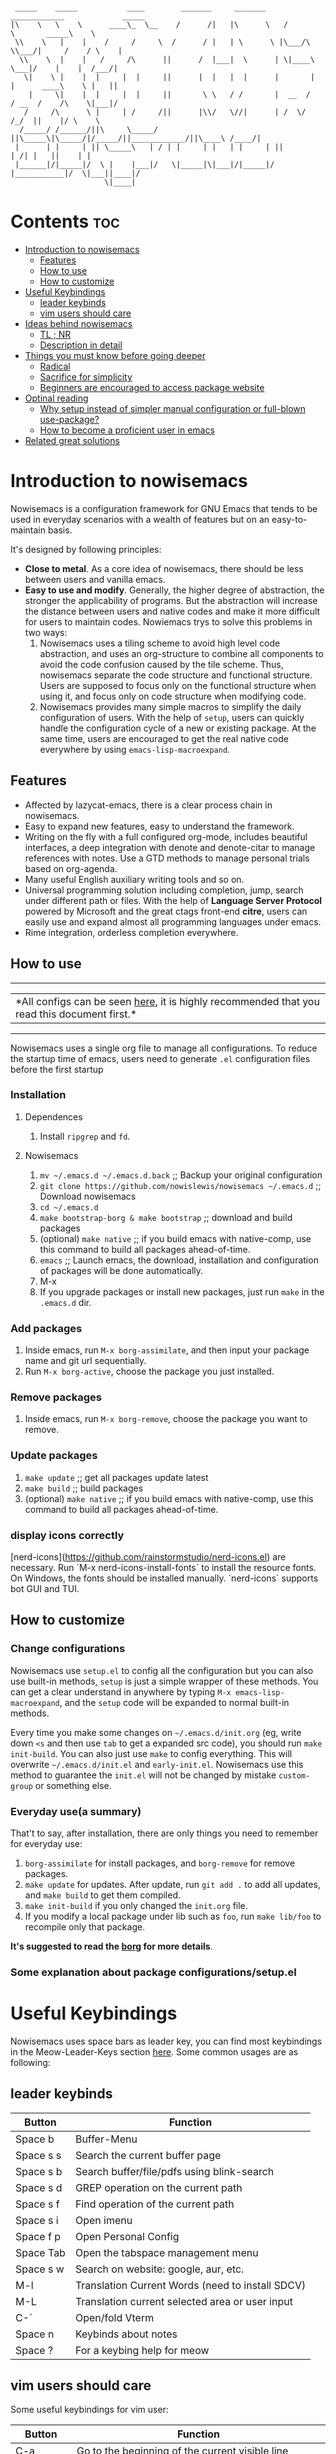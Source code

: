 #+begin_src elisp

 _____    _____           ____        _______     _______     ____________             _____
|\    \   \    \      ____\_  \__    /      /|   |\      \   /            \       _____\    \
 \\    \   |    |    /     /     \  /      / |   | \      \ |\___/\  \\___/|     /    / \    |
  \\    \  |    |   /     /\      ||      /  |___|  \      | \|____\  \___|/    |    |  /___/|
   \|    \ |    |  |     |  |     ||      |  |   |  |      |       |  |      ____\    \ |   ||
    |     \|    |  |     |  |     ||       \ \   / /       |  __  /   / __  /    /\    \|___|/
   /     /\      \ |     | /     /||      |\\/   \//|      | /  \/   /_/  ||    |/ \    \
  /_____/ /______/||\     \_____/ ||\_____\|\_____/|/_____/||____________/||\____\ /____/|
 |      | |     | || \_____\   | / | |     | |   | |     | ||           | /| |   ||    | |
 |______|/|_____|/  \ |    |___|/   \|_____|\|___|/|_____|/ |___________|/  \|___||____|/
                     \|____|
#+end_src
* Contents                                                              :toc:
- [[#introduction-to-nowisemacs][Introduction to nowisemacs]]
  - [[#features][Features]]
  - [[#how-to-use][How to use]]
  - [[#how-to-customize][How to customize]]
- [[#useful-keybindings][Useful Keybindings]]
  - [[#leader-keybinds][leader keybinds]]
  - [[#vim-users-should-care][vim users should care]]
- [[#ideas-behind-nowisemacs][Ideas behind nowisemacs]]
  - [[#tl--nr][TL ; NR]]
  - [[#description-in-detail][Description in detail]]
- [[#things-you-must-know-before-going-deeper][Things you must know before going deeper]]
  - [[#radical][Radical]]
  - [[#sacrifice-for-simplicity][Sacrifice for simplicity]]
  - [[#beginners-are-encouraged-to-access-package-website][Beginners are encouraged to access package website]]
- [[#optinal-reading][Optinal reading]]
  - [[#why-setup-instead-of-simpler-manual-configuration-or-full-blown-use-package][Why setup instead of simpler manual configuration or full-blown use-package?]]
  - [[#how-to-become-a-proficient-user-in-emacs][How to become a proficient user in emacs]]
- [[#related-great-solutions][Related great solutions]]

* Introduction to nowisemacs
Nowisemacs is a configuration framework for GNU Emacs that tends to be used in everyday scenarios with a wealth of
features but on an easy-to-maintain
basis.

It's designed by following principles:
+ *Close to metal*. As a core idea of nowisemacs, there should be less between users and vanilla emacs.
+ *Easy to use and modify*.
  Generally, the
  higher degree of abstraction, the stronger the applicability of programs. But the abstraction will increase the
  distance between users and native codes and make it more difficult for users to maintain codes. Nowiemacs trys to solve this problems in two ways:
  1. Nowisemacs uses a tiling scheme to avoid high level code abstraction, and uses an org-structure to combine all
     components to avoid the code confusion caused by the tile scheme. Thus, nowisemacs separate the code structure and
     functional structure. Users are supposed to focus only on the functional structure when using it, and focus only on code structure
     when modifying code.
  2. Nowisemacs provides many simple macros to simplify the daily configuration of users. With the help of =setup=, users
     can quickly handle the configuration cycle of a new or existing package. At the same time, users are encouraged to get the real native code
     everywhere by using =emacs-lisp-macroexpand=.
** Features
+ Affected by lazycat-emacs, there is a clear process chain in nowisemacs.
+ Easy to expand new features, easy to understand the framework.
+ Writing on the fly with a full configured org-mode, includes beautiful interfaces, a deep integration with denote and denote-citar to manage references with notes.
  Use a GTD methods to manage personal trials based on org-agenda.
+ Many useful English auxiliary writing tools and so on.
+ Universal programming solution including completion, jump, search under different path or files. With the help of *Language Server Protocol* powered by Microsoft and the great ctags
  front-end *citre*, users can easily use and expand almost all programming languages under emacs.
+ Rime integration, orderless completion everywhere.
** How to use
----------------------------------------------------------------------------------------------------------------------------
|*All configs can be seen [[file:init.org][here]], it is highly recommended that you read this document first.*|
---------------------------------------------------------------------------------------------------------------------------

Nowisemacs uses a single org file to manage all configurations. To reduce the startup time of emacs, users need to
generate =.el= configuration files before the first startup

*** Installation
**** Dependences
1. Install =ripgrep= and =fd=.
**** Nowisemacs
1. =mv ~/.emacs.d ~/.emacs.d.back= ;; Backup your original configuration
2. =git clone https://github.com/nowislewis/nowisemacs ~/.emacs.d= ;; Download nowisemacs
3. =cd ~/.emacs.d=
4. =make bootstrap-borg & make bootstrap= ;; download and build packages
5. (optional) =make native= ;; if you build emacs with native-comp, use this command to build all packages ahead-of-time.
6. =emacs= ;; Launch emacs, the download, installation and configuration of packages will be done automatically.
7. M-x
7. If you upgrade packages or install new packages, just run =make= in the =.emacs.d= dir.
*** Add packages
1. Inside emacs, run =M-x borg-assimilate=, and then input your package name and git url sequentially.
2. Run =M-x borg-active=, choose the package you just installed.
*** Remove packages
1. Inside emacs, run =M-x borg-remove=, choose the package you want to remove.
*** Update packages
1. =make update= ;; get all packages update latest
2. =make build= ;; build packages
3. (optional) =make native= ;; if you build emacs with native-comp, use this command to build all packages ahead-of-time.
*** display icons correctly
[nerd-icons](https://github.com/rainstormstudio/nerd-icons.el) are necessary.  Run `M-x nerd-icons-install-fonts` to
install the resource fonts. On Windows, the fonts should be installed manually. `nerd-icons` supports bot GUI and TUI.
** How to customize
*** Change configurations
Nowisemacs use =setup.el= to config all the configuration but you can also use built-in methods, =setup= is just a simple wrapper of these methods. You can get a clear understand in anywhere by typing =M-x emacs-lisp-macroexpand=, and the =setup= code will be expanded to normal built-in methods.

Every time you make some changes on =~/.emacs.d/init.org= (eg, write down =<s= and then use =tab= to get a expanded src
code), you should run =make init-build=. You can also just use =make= to config everything. This will overwrite
=~/.emacs.d/init.el= and =early-init.el=. Nowisemacs use this method to guarantee the =init.el= will not be changed by mistake
=custom-group= or something else.
*** Everyday use(a summary)
That't to say, after installation, there are only things you need to remember for everyday use:
1. =borg-assimilate= for install packages, and =borg-remove= for remove packages.
2. =make update= for updates. After update, run =git add .= to add all updates, and =make build= to get them compiled.
3. =make init-build=  if you only changed the =init.org= file.
4. If you modify a local package under lib such as =foo=, run =make lib/foo= to recompile only that package.

*It's suggested to read the [[https://emacsmirror.net/manual/borg/][borg]] for more details*.
*** Some explanation about package configurations/setup.el
* Useful Keybindings
Nowisemacs uses space bars as leader key, you can find most keybindings in the Meow-Leader-Keys section [[file:init.org][here]]. Some common usages are as following:
** leader keybinds
| Button    | Function                                         |
|-----------+--------------------------------------------------|
| Space b   | Buffer-Menu                                      |
| Space s s | Search the current buffer page                   |
| Space s b | Search buffer/file/pdfs using blink-search       |
| Space s d | GREP operation on the current path               |
| Space s f | Find operation of the current path               |
| Space s i | Open imenu                                       |
| Space f p | Open Personal Config                             |
| Space Tab | Open the tabspace management menu                |
| Space s w | Search on website: google, aur, etc.             |
| M-l       | Translation Current Words (need to install SDCV) |
| M-L       | Translation current selected area or user input  |
| C-`       | Open/fold Vterm                                  |
| Space n   | Keybinds about notes                             |
| Space ?   | For a keybing help for meow                      |
** vim users should care
Some useful keybindings for vim user:
| Button         | Function                                                                       |
|----------------+--------------------------------------------------------------------------------|
| C-a            | Go to the beginning of the current visible line                                |
| C-e            | Go to the end of the line, but before ellipsis, if any                         |
| M->            | Move point to the end of the buffer                                            |
| M-<            | Move point to the beginning of the buffer                                      |
| M-v            | Scroll text of selected window down ARG lines; or near full screen if no ARG   |
| C-v            | Scroll text of selected window upward ARG lines; or near full screen if no ARG |
| C-w            | Kill ("cut") text between point and mark                                       |
| e              | meow-next-word, select to the end of the next Nth word                         |
| b              | meow-back-word, select to the beginning the previous Nth word                  |
| f              | meow-find, find the next N char read from minibuffer                           |
| c c            | meow-change, kill current selection and switch to INSERT state                 |
| n              | moew-search, search and select with the car of the current regexp-search-ring  |
| v a            | text-object based operation (arounding objects)                                |
| v i            | text-object based operation (inside objects)                                   |
| m + any letter | save the current location into registers with name "letter"                    |
| ' + any letter | load the location registers of name "letter"                                   |
| g d            | jump to definition                                                             |
| g D            | jump to reference                                                              |
| g a            | code actions                                                                   |

Press =Space ?= to get a view of keybings under normal status.
* Ideas behind nowisemacs
** TL ; NR
Concise + High maintainability
** Description in detail
*** Understand Emacs from the perspective of system architecture
1. Emacs can be regarded as a virtual machine of the lisp language. And the core function of a virtual machine is to
   manage memory.
2. The built-in variables and functions defined by Emacs are set together with the user-defined functions, and they are
   all equivalent as First-class citizen.
3. Therefore, most of the user's operation on Emacs correspond to a function, and users can modify all external or
   built-in variables and functions. In other words, users should regard themselves as internal schedulers of the
   system, not external users.
*** Packages and related configurations should be simple
Simplicity doesn't mean that the number of packages used is few, or the interface is ugly, but that the following
concepts should be met as far as possible:
1. Try to use built-in functions to reduce redundancy. The rational use of these APIs can greatly reduce the external
   maintenance burden.
2. Packages should be designed simple and flexible, which will reduce dependencies.
3. Packages with less code or active updates will have higher priority.
4. Try to use the default configuration or select packages with enough default configuration to avoid the update burden
   caused by numerous hacks.
*** Balance
I like rich functionality, which allows me to have suitable solutions for various scenarios. Usually adding a functionality
will increase the complexity of configurations. Nowisemacs looks for a balance between functionality and complexity by
"concise" choices.
* Things you must know before going deeper
** Radical
1. Nowisemacs always uses the latest emacs version and compile it locally, so there may be some incompatible when you use an older version.
2. Fast iteration, no option of "all" packages. If there is a package with a cleaner code implementation than the one
   used now, or fewer dependencies, or better functionality, only *one* will be left.
** Sacrifice for simplicity
The code will be kept iteratively updated and thus less stable, because any duplicated or useless code will be
   updated or optimized immediately, with little consideration for compatibility.
** Beginners are encouraged to access package website
Many functions provided by packages are invoked manually as APIs with =M-x= with few key bindings. Users are encouraged to
access the website of packages to get a comprehensive understanding.
* Optinal reading
** Why setup instead of simpler manual configuration or full-blown use-package?
As mentioned above, nowisemacs hoped to reduce the abstraction level of configuration as much as possible while meeting
practical requirements, so as they facilitate the understanding of configuration maintenance code.

After heavy use for a period of time, I gave up use-package and leaf. They have a high degree of abstraction and thus
complex mechanisms, which is not conducive to understanding and debugging.

At the suggestion of Lazycat, a great Emacs contributor, I have used the native way to configure Emacs for a while. I
really like this idea, it is clear and easy to drill down. No black box here.

But if you use the native way, you will find that there is a lot of duplicated codes, which make the work tedious and
increase the maintenance work. =setup= comes into view. First, =setup= is almost indistinguishable from the native
way at the level of abstraction. =setup= is actually a bunch of simple macros to generate code. And the code generated
after macro-expand is almost the same as native methods. So =setup= is also clear and easy to drill down as native way.

The function of =setup= is to turn these repeated codes into simple calls, which are equivalent to defining one place, but
can be used everywhere.

What's more, =setup= can easily change the code context such as keymap context or hook context. It's easy to get complex
configuration clear.
** How to become a proficient user in emacs
I would like to first give my own experience through these difficulties for beginners:

1. I have been using doom emacs for a long time, which is a great configuration framework for vim users. During that, I
   was mainly familiar with various cool or practical functions of emacs, which greatly aroused interest and made it
   clear what an excellent emacs should be and what does it look like.
2. Then I found I need some personal features for my daily work, but it's hard to achieve an end because it's always
   easy to get stuck in a lot of code traps. I don't know how to sort out my own process.
3. After some time I found a very native configuration, lazycat-emacs, and learned how to configure all the code in the lowest-level way, including manually managing packages, manually controlling the loading order, etc.
4. After understanding what I need to set after startup. Things I needed to figure out became clear again:
   + First, to implement whatever features I need.
   + Second, to control the abstraction level of the configuration so as not to increase maintenance pressure.

The configuration of nowisemacs is not there all at once. There is an article "Understanding emacs from the perspective of operating system architecture" that gave me a good inspiration, let me try to use emacs from the perspective of an emacs itself rather than an emacs user. As an emacs, how can I meet user needs?

+ First, when users give me requirements, I need to know how to combine existing functions to achieve this requirement;
+ Second, I can find or implement these functions.

With this idea in mind, nowisemacs tries to separate functional structure and code structure to solve this problem.
* Related great solutions
+ [[https://github.com/hlissner/doom-emacs][doom emacs]]
+ [[https://github.com/manateelazycat/lazycat-emacs][lazycat-emacs]]
+ [[https://github.com/seagle0128/.emacs.d][centaur emacs]]
